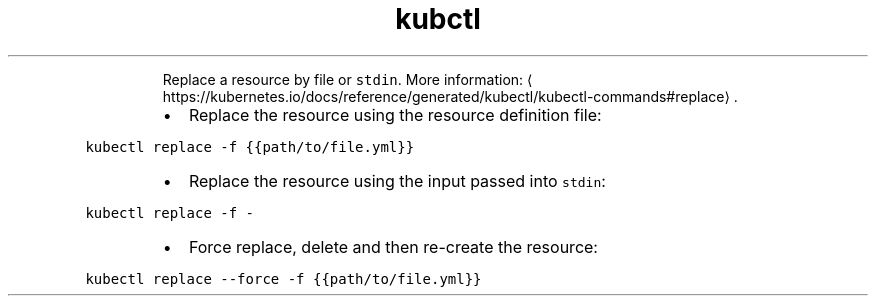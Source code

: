 .TH kubctl replace
.PP
.RS
Replace a resource by file or \fB\fCstdin\fR\&.
More information: \[la]https://kubernetes.io/docs/reference/generated/kubectl/kubectl-commands#replace\[ra]\&.
.RE
.RS
.IP \(bu 2
Replace the resource using the resource definition file:
.RE
.PP
\fB\fCkubectl replace \-f {{path/to/file.yml}}\fR
.RS
.IP \(bu 2
Replace the resource using the input passed into \fB\fCstdin\fR:
.RE
.PP
\fB\fCkubectl replace \-f \-\fR
.RS
.IP \(bu 2
Force replace, delete and then re\-create the resource:
.RE
.PP
\fB\fCkubectl replace \-\-force \-f {{path/to/file.yml}}\fR
